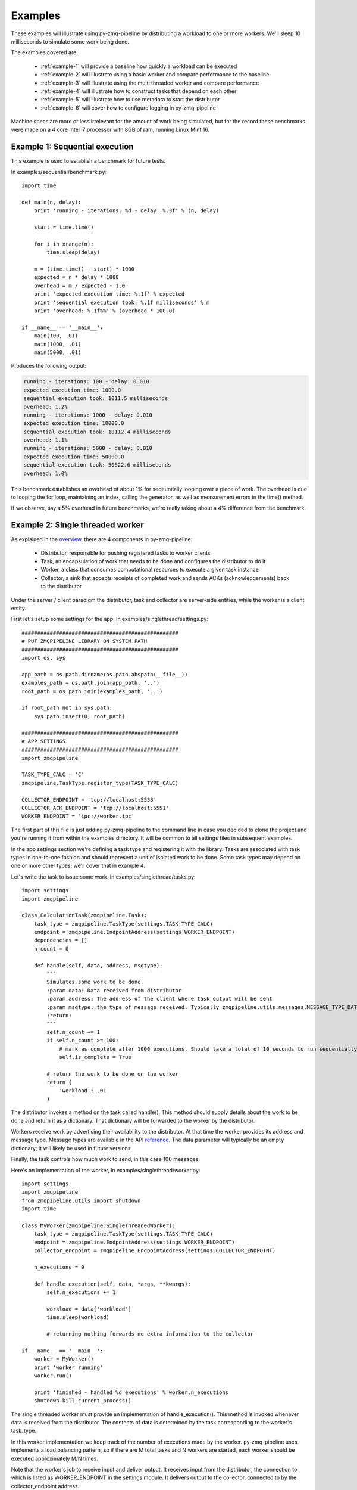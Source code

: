 Examples
========

.. highlight:: python
.. role:: python(code)
   :language: python


These examples will illustrate using py-zmq-pipeline by distributing a workload to one or more workers.
We'll sleep 10 milliseconds to simulate some work being done.

The examples covered are:

    * :ref:`example-1` will provide a baseline how quickly a workload can be executed
    * :ref:`example-2` will illustrate using a basic worker and compare performance to the baseline
    * :ref:`example-3` will illustrate using the multi threaded worker and compare performance
    * :ref:`example-4` will illustrate how to construct tasks that depend on each other
    * :ref:`example-5` will illustrate how to use metadata to start the distributor
    * :ref:`example-6` will cover how to configure logging in py-zmq-pipeline

Machine specs are more or less irrelevant for the amount of work being simulated, but for the record
these benchmarks were made on a 4 core Intel i7 processor with 8GB of ram, running Linux Mint 16.


.. _example-1:

Example 1: Sequential execution
-------------------------------

This example is used to establish a benchmark for future tests.

In examples/sequential/benchmark.py::

    import time

    def main(n, delay):
        print 'running - iterations: %d - delay: %.3f' % (n, delay)

        start = time.time()

        for i in xrange(n):
            time.sleep(delay)

        m = (time.time() - start) * 1000
        expected = n * delay * 1000
        overhead = m / expected - 1.0
        print 'expected execution time: %.1f' % expected
        print 'sequential execution took: %.1f milliseconds' % m
        print 'overhead: %.1f%%' % (overhead * 100.0)

    if __name__ == '__main__':
        main(100, .01)
        main(1000, .01)
        main(5000, .01)

Produces the following output:

.. code-block:: text

    running - iterations: 100 - delay: 0.010
    expected execution time: 1000.0
    sequential execution took: 1011.5 milliseconds
    overhead: 1.2%
    running - iterations: 1000 - delay: 0.010
    expected execution time: 10000.0
    sequential execution took: 10112.4 milliseconds
    overhead: 1.1%
    running - iterations: 5000 - delay: 0.010
    expected execution time: 50000.0
    sequential execution took: 50522.6 milliseconds
    overhead: 1.0%

This benchmark establishes an overhead of about 1% for seqeuntially looping over a piece of work. The overhead
is due to looping the for loop, maintaining an index, calling the generator, as well as measurement errors in the time() method.

If we observe, say a 5% overhead in future benchmarks, we're really taking about a 4% difference from the benchmark.

.. _example-2:

Example 2: Single threaded worker
---------------------------------

As explained in the overview_, there are 4 components in py-zmq-pipeline:

    * Distributor, responsible for pushing registered tasks to worker clients
    * Task, an encapsulation of work that needs to be done and configures the distributor to do it
    * Worker, a class that consumes computational resources to execute a given task instance
    * Collector, a sink that accepts receipts of completed work and sends ACKs (acknowledgements) back to the distributor

Under the server / client paradigm the distributor, task and collector are server-side entities, while the worker is a client entity.

.. _overview: overview.html

First let's setup some settings for the app. In examples/singlethread/settings.py::

    ##################################################
    # PUT ZMQPIPELINE LIBRARY ON SYSTEM PATH
    ##################################################
    import os, sys

    app_path = os.path.dirname(os.path.abspath(__file__))
    examples_path = os.path.join(app_path, '..')
    root_path = os.path.join(examples_path, '..')

    if root_path not in sys.path:
        sys.path.insert(0, root_path)

    ##################################################
    # APP SETTINGS
    ##################################################
    import zmqpipeline

    TASK_TYPE_CALC = 'C'
    zmqpipeline.TaskType.register_type(TASK_TYPE_CALC)

    COLLECTOR_ENDPOINT = 'tcp://localhost:5558'
    COLLECTOR_ACK_ENDPOINT = 'tcp://localhost:5551'
    WORKER_ENDPOINT = 'ipc://worker.ipc'

The first part of this file is just adding py-zmq-pipeline to the command line in case you decided to clone
the project and you're running it from within the examples directory. It will be common to all settings files in subsequent examples.

In the app settings section we're defining a task type and registering it with the library.
Tasks are associated with task types in one-to-one fashion and should represent a unit of isolated work to be done.
Some task types may depend on one or more other types; we'll cover that in example 4.


Let's write the task to issue some work. In examples/singlethread/tasks.py::

    import settings
    import zmqpipeline

    class CalculationTask(zmqpipeline.Task):
        task_type = zmqpipeline.TaskType(settings.TASK_TYPE_CALC)
        endpoint = zmqpipeline.EndpointAddress(settings.WORKER_ENDPOINT)
        dependencies = []
        n_count = 0

        def handle(self, data, address, msgtype):
            """
            Simulates some work to be done
            :param data: Data received from distributor
            :param address: The address of the client where task output will be sent
            :param msgtype: the type of message received. Typically zmqpipeline.utils.messages.MESSAGE_TYPE_DATA
            :return:
            """
            self.n_count += 1
            if self.n_count >= 100:
                # mark as complete after 1000 executions. Should take a total of 10 seconds to run sequentially
                self.is_complete = True

            # return the work to be done on the worker
            return {
                'workload': .01
            }

The distributor invokes a method on the task called handle(). This method should supply details about the work
to be done and return it as a dictionary. That dictionary will be forwarded to the worker by the distributor.

Workers receive work by advertising their availability to the distributor. At that time the worker provides
its address and message type. Message types are available in the API reference_. The data parameter will typically
be an empty dictionary; it will likely be used in future versions.

Finally, the task controls how much work to send, in this case 100 messages.

.. _reference: reference.html

Here's an implementation of the worker, in examples/singlethread/worker.py::

    import settings
    import zmqpipeline
    from zmqpipeline.utils import shutdown
    import time

    class MyWorker(zmqpipeline.SingleThreadedWorker):
        task_type = zmqpipeline.TaskType(settings.TASK_TYPE_CALC)
        endpoint = zmqpipeline.EndpointAddress(settings.WORKER_ENDPOINT)
        collector_endpoint = zmqpipeline.EndpointAddress(settings.COLLECTOR_ENDPOINT)

        n_executions = 0

        def handle_execution(self, data, *args, **kwargs):
            self.n_executions += 1

            workload = data['workload']
            time.sleep(workload)

            # returning nothing forwards no extra information to the collector

    if __name__ == '__main__':
        worker = MyWorker()
        print 'worker running'
        worker.run()

        print 'finished - handled %d executions' % worker.n_executions
        shutdown.kill_current_process()

The single threaded worker must provide an implementation of handle_execution(). This method is invoked whenever
data is received from the distributor. The contents of data is determined by the task corresponding to the worker's task_type.

In this worker implementation we keep track of the number of executions made by the worker. py-zmq-pipeline uses
implements a load balancing pattern, so if there are M total tasks and N workers are started, each worker
should be executed approximately M/N times.

Note that the worker's job to receive input and deliver output. It receives input from the distributor, the connection
to which is listed as WORKER_ENDPOINT in the settings module. It delivers output to the collector, connected to by the
collector_endpoint address.

Next we have to implement the collector. In examples/singlethread/collector.py::

    import settings
    import zmqpipeline
    import time

    class StopWatchCollector(zmqpipeline.Collector):
        endpoint = zmqpipeline.EndpointAddress(settings.COLLECTOR_ENDPOINT)
        ack_endpoint = zmqpipeline.EndpointAddress(settings.COLLECTOR_ACK_ENDPOINT)

        start_time = None
        end_time = None

        @property
        def total_msec(self):
            if not self.end_time or not self.start_time:
                return 0

            return (self.end_time - self.start_time) * 1000

        def handle_collection(self, data, task_type, msgtype):
            if not self.start_time:
                self.start_time = time.time()


        def handle_finished(self, data, task_type, msgtype):
            self.end_time = time.time()
            print 'collection took %.1f milliseconds' % self.total_msec


    if __name__ == '__main__':
        collector = StopWatchCollector()
        print 'collector running'
        collector.run()

        print 'finished'

This collector acts as a simple stopwatch in order to assess the performance of the worker. handle_collection()
is invoked whenever the collector receives data from a worker, and handle_finished() is invoked whenever
the distributor sends a termination message. The collector automatically sends ACKs (acknowledgements) back to the
distributor, but needs to be explicitly setup with the ack_endpoint address. The endpoint address is used to communicate
with workers.

Note that every message from a worker is sent back to the distributor as an ACK. Due to the frequency of messages
traveling from collector to distributor it's best to put the collector and distributor on the same machine, posssibly
connected through the ipc protocol instead of tcp.

Finally setting up and running the distributor is simple. All tasks need to be registered with the distributor before
instantiating it and collector endpoint addresses are provided to the constructor. In examples/singlethread/run_distributor.py::

    import settings
    import zmqpipeline
    import tasks

    if __name__ == '__main__':
        zmqpipeline.Distributor.register_task(tasks.CalculationTask)

        dist = zmqpipeline.Distributor(
            collector_endpoint = zmqpipeline.EndpointAddress(settings.COLLECTOR_ENDPOINT),
            collector_ack_endpoint = zmqpipeline.EndpointAddress(settings.COLLECTOR_ACK_ENDPOINT)
        )
        dist.run()
        print 'finished'

Normally the distributor, collector and workers can be started in any order. For this example, make sure to start
the collector first otherwise the output of the stopwatch might not make sense.

Single threaded worker benchmarks
~~~~~~~~~~~~~~~~~~~~~~~~~~~~~~~~~

Running the above example yields the following.

    * One worker
        - 100 tasks: 1060 milliseconds (6% overhead)
        - 1000 tasks: 10850 milliseconds (8.5% overhead)
        - 5000 tasks: 53940 milliseconds (7.8% overhead)
    * Two workers
        - 100 tasks: 527 milliseconds (5.4% overhead)
        - 1000 tasks: 550 milliseconds (10% overhead)
        - 5000 tasks: 26900 milliseconds (7.6% overhead)

As expected, the overhead is slightly higher for more workers since there's now a greater coordination burden
by the distributor. However, while doubling the number of workers reduces the total processing time by a 2X order
of maginitude, the overhead doesn't change much. The load balancing implementation is well worth the expense.


.. _example-3:

Example 3: Multi threaded worker
---------------------------------

Switching from a single threaded to a multi threaded worker is a matter of inherint from a different subclass::

    import settings
    import zmqpipeline
    from zmqpipeline.utils import shutdown
    import time

    class MyWorker(zmqpipeline.MultiThreadedWorker):
        task_type = zmqpipeline.TaskType(settings.TASK_TYPE_CALC)
        endpoint = zmqpipeline.EndpointAddress(settings.WORKER_ENDPOINT)
        collector_endpoint = zmqpipeline.EndpointAddress(settings.COLLECTOR_ENDPOINT)

        n_threads = 10
        n_executions = 0

        def handle_execution(self, data, *args, **kwargs):
            """
            Handles execution of the main worker
            :param data:
            :param args:
            :param kwargs:
            :return:
            """
            # forward all received data to the thread
            self.n_executions += 1
            return data


        def handle_thread_execution(self, data, index):
            workload = data['workload']
            time.sleep(workload)

            # returning nothing forwards no extra information to the collector

    if __name__ == '__main__':
        worker = MyWorker()
        print 'worker running'
        worker.run()

        print 'finished - handled %d executions' % worker.n_executions
        shutdown.kill_current_process()

A multithreaded worker requires you to implement two methods: handle_execution() and handle_thread_execution().
The former forwards data to the thread executor. In this example, we're not adding any data to what's received by the worker
and simply making a note that the worker was executed. This time, the thread execution simulates the work as before.

Multi threaded worker benchmarks
~~~~~~~~~~~~~~~~~~~~~~~~~~~~~~~~

    * One worker, 10 threads
        - 100 tasks: 93 milliseconds (7% **gain**)
        - 1000 tasks: 1070 milliseconds (7% overhead)
        - 5000 tasks: 5430 milliseconds (8.6% overhead)
    * Two workers, 10 threads per worker
        - 100 tasks: 51 milliseconds (2% overhead)
        - 1000 tasks: 560 milliseconds (12% overhead)
        - 5000 tasks: 2818 milliseconds (12.7% overhead)

Notice that with 100 tasks that take 10 milliseconds each running on 10 parallel threads would expect
to take 100 total milliseconds to run. The benchmark with a single worker actually shows a gain over the
expected processing time. This means the time it takes it pull 100 messages off the wire and relay it to the
thread is less than 10 milliseconds, even though the threads themselves are load balanced. It works only for the
low-volume case because the worker is able to pull a relatively large percentage of the workload (10%) at one time.

.. _example-4:

Example 4: Task dependencies
---------------------------------

This example is similar to the single threaded worker example, except we now have two tasks: FirstTask
and SecondTask. We require that FirstTask be executed before SecondTask.

The tasks are defined in examples/dependencies/tasks.py::

    import settings
    import zmqpipeline

    class FirstTask(zmqpipeline.Task):
        task_type = zmqpipeline.TaskType(settings.TASK_TYPE_FIRST)
        endpoint = zmqpipeline.EndpointAddress(settings.FIRST_WORKER_ENDPOINT)
        dependencies = []
        n_count = 0

        def handle(self, data, address, msgtype):
            """
            Simulates some work to be done
            :param data:
            :param address:
            :param msgtype:
            :return:
            """
            self.n_count += 1
            if self.n_count >= 500:
                # mark as complete after 1000 executions. Should take a total of 10 seconds to run sequentially
                self.is_complete = True

            # return the work to be done on the worker
            return {
                'workload': .01
            }


    class SecondTask(zmqpipeline.Task):
        task_type = zmqpipeline.TaskType(settings.TASK_TYPE_SECOND)
        endpoint = zmqpipeline.EndpointAddress(settings.SECOND_WORKER_ENDPOINT)
        dependencies = [zmqpipeline.TaskType(settings.TASK_TYPE_FIRST)]
        n_count = 0

        def handle(self, data, address, msgtype):
            """
            Simulates some work to be done
            :param data:
            :param address:
            :param msgtype:
            :return:
            """
            self.n_count += 1
            if self.n_count >= 500:
                # mark as complete after 1000 executions. Should take a total of 10 seconds to run sequentially
                self.is_complete = True

            # return the work to be done on the worker
            return {
                'workload': .01
            }

Notice the dependencies variable is provided as a list of task types, each type corresponding to a particular worker.
This means we'll need two different workers to handle the task types.

The first worker is defined in examples/dependencies/first_worker.py::

    import settings
    import zmqpipeline
    from zmqpipeline.utils import shutdown
    import time

    class FirstWorker(zmqpipeline.SingleThreadedWorker):
        task_type = zmqpipeline.TaskType(settings.TASK_TYPE_FIRST)
        endpoint = zmqpipeline.EndpointAddress(settings.FIRST_WORKER_ENDPOINT)
        collector_endpoint = zmqpipeline.EndpointAddress(settings.COLLECTOR_ENDPOINT)

        n_executions = 0

        def handle_execution(self, data, *args, **kwargs):
            self.n_executions += 1

            workload = data['workload']
            print 'first worker - working for %f seconds' % workload
            time.sleep(workload)

            # returning nothing forwards no extra information to the collector

    if __name__ == '__main__':
        worker = FirstWorker()
        print 'worker running'
        worker.run()

        print 'finished - handled %d executions' % worker.n_executions
        shutdown.kill_current_process()

The second worker is defined in examples/dependencies/second_worker.py::

    import settings
    import zmqpipeline
    from zmqpipeline.utils import shutdown
    import time

    class SecondWorker(zmqpipeline.SingleThreadedWorker):
        task_type = zmqpipeline.TaskType(settings.TASK_TYPE_SECOND)
        endpoint = zmqpipeline.EndpointAddress(settings.SECOND_WORKER_ENDPOINT)
        collector_endpoint = zmqpipeline.EndpointAddress(settings.COLLECTOR_ENDPOINT)

        n_executions = 0

        def handle_execution(self, data, *args, **kwargs):
            self.n_executions += 1

            workload = data['workload']
            print 'second worker - working for %f seconds' % workload
            time.sleep(workload)

            # returning nothing forwards no extra information to the collector

    if __name__ == '__main__':
        worker = SecondWorker()
        print 'worker running'
        worker.run()

        print 'finished - handled %d executions' % worker.n_executions
        shutdown.kill_current_process()


Running this example you'll see the output of the second worker commence only when the first worker is finished
processing all of its tasks.


.. _example-5:

Example 5: Using metadata
---------------------------------

Up to this point the distributor has been statically configured by registering tasks to determine
execution behavior. What about altering behavior or providing information dynamically?

For this use case py-zmq-pipeline provides the ability to send metadata to the distributor, which
is automatically distributed to tasks and optionally forwarded to workers and collectors.

To use it, two new components are required:

    * Subclass and provide implementation for zmqpipeline.worker.MetaDataWorker
    * Construct the distributor with additional parameters describing the meta worker

Here's the meta worker from examples/metadata/meta_worker.py::

    import settings
    import zmqpipeline
    from zmqpipeline.utils.shutdown import kill_current_process

    class MyMetaData(zmqpipeline.MetaDataWorker):
        endpoint = zmqpipeline.EndpointAddress(settings.METADATA_ENDPOINT)

        def get_metadata(self):
            """
            Returns meta data for illustrative purposes
            :return:
            """
            return {
                'meta_variable': 'my value',
            }

    if __name__ == '__main__':
        instance = MyMetaData()
        instance.run()

        print 'worker is finished'
        kill_current_process()

The meta worker requires an :ref:`endpoint-address` instance and an implementation of the get_metadata() method.

get_metadata() takes no arguments and should return parameters or data as a dictionary. Typical use cases
for retrieving data in this method include querying a database or introspecting live code.


Next the distributor needs to be told to wait for the meta data to be received before starting. To do this,
set a boolean flag and supply the meta data endpoint as follows::

    import settings
    import zmqpipeline
    import tasks

    if __name__ == '__main__':
        zmqpipeline.Distributor.register_task(tasks.MyTask)

        dist = zmqpipeline.Distributor(
            collector_endpoint = zmqpipeline.EndpointAddress(settings.COLLECTOR_ENDPOINT),
            collector_ack_endpoint = zmqpipeline.EndpointAddress(settings.COLLECTOR_ACK_ENDPOINT),
            receive_metadata = True,
            metadata_endpoint = zmqpipeline.EndpointAddress(settings.METADATA_ENDPOINT)
        )
        dist.run()

        print 'finished'

The other components are straightforward. The task will receive the metadata in its data paramter. The following
code prints out the value of meta_variable at the task level.

.. code-block:: python

    import settings
    import zmqpipeline

    class MyTask(zmqpipeline.Task):
        task_type = zmqpipeline.TaskType(settings.TASK_TYPE_MY_TASK)
        endpoint = zmqpipeline.EndpointAddress(settings.WORKER_ENDPOINT)
        dependencies = []

        def handle(self, data, address, msgtype):
            """
            Sends one message and prints the contents of the meta variable.
            Meta data is forwarded to the worker.
            :param data: Data received from distributor
            :param address: The address of the client where task output will be sent
            :param msgtype: the type of message received. Typically zmqpipeline.utils.messages.MESSAGE_TYPE_DATA
            :return:
            """
            self.is_complete = True

            meta_variable = data['meta_variable']
            print 'MyTask: meta_variable is: ', meta_variable

            # forward data to the worker
            return data


This task forwards meta data to the worker. This following worker shows the metadata is then available to the worker,
alongside additional data generated by the task.

.. code-block:: python

    import settings
    import zmqpipeline
    from zmqpipeline.utils import shutdown

    class MyWorker(zmqpipeline.SingleThreadedWorker):
        task_type = zmqpipeline.TaskType(settings.TASK_TYPE_MY_TASK)
        endpoint = zmqpipeline.EndpointAddress(settings.WORKER_ENDPOINT)
        collector_endpoint = zmqpipeline.EndpointAddress(settings.COLLECTOR_ENDPOINT)

        def handle_execution(self, data, *args, **kwargs):
            meta_variable = data['meta_variable']
            print 'MyWorker: meta variable is %s' % meta_variable


    if __name__ == '__main__':
        worker = MyWorker()
        print 'worker running'
        worker.run()

        print 'worker finished'
        shutdown.kill_current_process()


.. _example-6:

Example 6: Logging
-----------------------

py-zmq-pipeline makes use of python's built in logging library to output information about what's going on-
for example, connections being made, initializations, data messages being passed around, etc.

More about Python's logging libraries can be found here: `Python Logging Facility`_.

.. _`Python Logging Facility`: https://docs.python.org/2/library/logging.html

Example logging configuration can be found in examples/logging/settings.py.

.. code-block:: python

    import zmqpipeline
    zmqpipeline.configureLogging({
        'version': 1,
        'disable_existing_loggers': False,
        'handlers': {
            # console logger
            'console': {
                'level': 'DEBUG',
                'class': 'logging.StreamHandler',
                'formatter': 'simple'
            },
            # a file handler
            'file': {
                'level': 'DEBUG',
                'class': 'logging.FileHandler',
                'filename': 'output.log',
                'formatter': 'verbose'
            },
        },
        'loggers': {
            'zmqpipeline.distributor': {
                'handlers': ['console'],
                'level': 'DEBUG',
                'propagate': True,
            },
            'zmqpipeline.task': {
                'handlers': ['console'],
                'level': 'DEBUG',
                'propagate': True,
            },
            'zmqpipeline.collector': {
                'handlers': ['console'],
                'level': 'DEBUG',
                'propagate': True,
            },
            'zmqpipeline.worker': {
                'handlers': ['console'],
                'level': 'DEBUG',
                'propagate': True,
            },
        },
        'formatters': {
            'verbose': {
                'format': '%(levelname)s %(asctime)s %(module)s %(process)d %(thread)d %(message)s'
            },
            'simple': {
                'format': '%(levelname)s %(message)s'
            },
        },
    })

